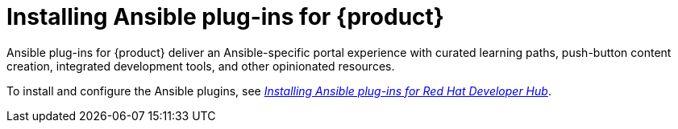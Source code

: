 = Installing Ansible plug-ins for {product}

Ansible plug-ins for {product} deliver an Ansible-specific portal experience with curated learning paths,
push-button content creation, integrated development tools, and other opinionated resources.

To install and configure the Ansible plugins, see
link:https://docs.redhat.com/en/documentation/red_hat_ansible_automation_platform/2.5/html/installing_ansible_plug-ins_for_red_hat_developer_hub/index[_Installing Ansible plug-ins for Red Hat Developer Hub_].

